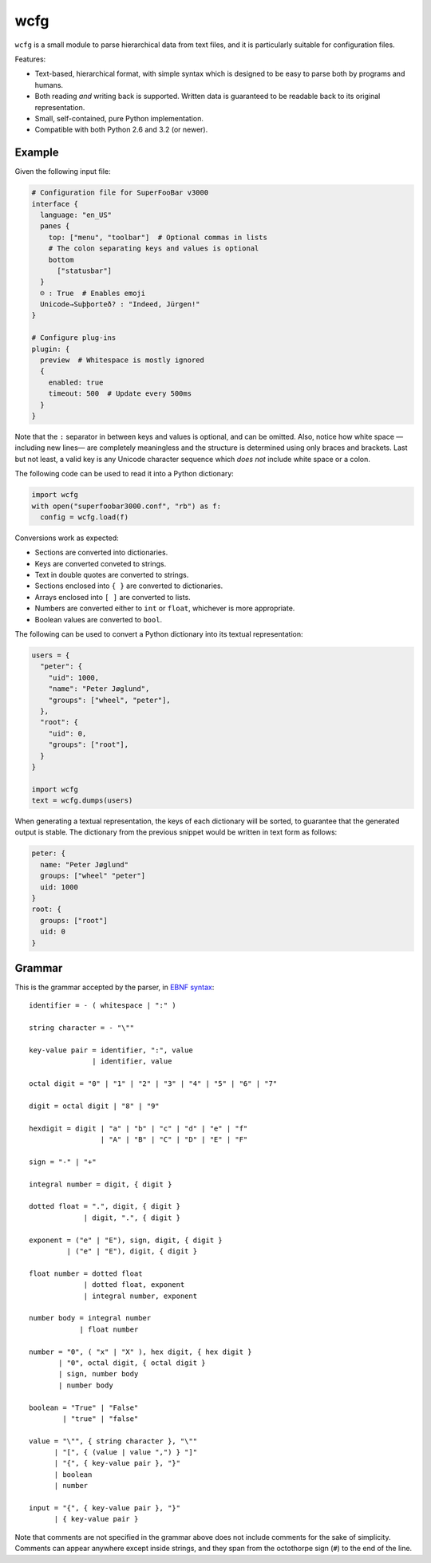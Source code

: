 ====
wcfg
====

.. image:: https://drone.io/github.com/aperezdc/python-wcfg/status.png
   :target: https://drone.io/github.com/aperezdc/python-wcfg/latest
   :alt: Build Status

``wcfg`` is a small module to parse hierarchical data from text files, and it
is particularly suitable for configuration files.

Features:

* Text-based, hierarchical format, with simple syntax which is designed to
  be easy to parse both by programs and humans.

* Both reading *and* writing back is supported. Written data is guaranteed
  to be readable back to its original representation.

* Small, self-contained, pure Python implementation.

* Compatible with both Python 2.6 and 3.2 (or newer).


Example
=======

Given the following input file:

.. code-block:: yaml

  # Configuration file for SuperFooBar v3000
  interface {
    language: "en_US"
    panes {
      top: ["menu", "toolbar"]  # Optional commas in lists
      # The colon separating keys and values is optional
      bottom
        ["statusbar"]
    }
    ☺ : True  # Enables emoji
    Unicode→Suþþorteð? : "Indeed, Jürgen!"
  }

  # Configure plug-ins
  plugin: {
    preview  # Whitespace is mostly ignored
    {
      enabled: true
      timeout: 500  # Update every 500ms
    }
  }

Note that the ``:`` separator in between keys and values is optional, and
can be omitted. Also, notice how white space —including new lines— are
completely meaningless and the structure is determined using only braces
and brackets. Last but not least, a valid key is any Unicode character
sequence which *does not* include white space or a colon.

The following code can be used to read it into a Python dictionary:

.. code-block:: python

  import wcfg
  with open("superfoobar3000.conf", "rb") as f:
    config = wcfg.load(f)

Conversions work as expected:

* Sections are converted into dictionaries.
* Keys are converted conveted to strings.
* Text in double quotes are converted to strings.
* Sections enclosed into ``{ }`` are converted to dictionaries.
* Arrays enclosed into ``[ ]`` are converted to lists.
* Numbers are converted either to ``int`` or ``float``, whichever is more
  appropriate.
* Boolean values are converted to ``bool``.

The following can be used to convert a Python dictionary into its textual
representation:

.. code-block:: python

  users = {
    "peter": {
      "uid": 1000,
      "name": "Peter Jøglund",
      "groups": ["wheel", "peter"],
    },
    "root": {
      "uid": 0,
      "groups": ["root"],
    }
  }

  import wcfg
  text = wcfg.dumps(users)

When generating a textual representation, the keys of each dictionary will
be sorted, to guarantee that the generated output is stable. The dictionary
from the previous snippet would be written in text form as follows:

.. code-block:: yaml

  peter: {
    name: "Peter Jøglund"
    groups: ["wheel" "peter"]
    uid: 1000
  }
  root: {
    groups: ["root"]
    uid: 0
  }


Grammar
=======

This is the grammar accepted by the parser, in `EBNF syntax
<https://en.wikipedia.org/wiki/Extended_Backus%E2%80%93Naur_Form>`__::

  identifier = - ( whitespace | ":" )

  string character = - "\""

  key-value pair = identifier, ":", value
                 | identifier, value

  octal digit = "0" | "1" | "2" | "3" | "4" | "5" | "6" | "7"

  digit = octal digit | "8" | "9"

  hexdigit = digit | "a" | "b" | "c" | "d" | "e" | "f"
                   | "A" | "B" | "C" | "D" | "E" | "F"

  sign = "-" | "+"

  integral number = digit, { digit }

  dotted float = ".", digit, { digit }
               | digit, ".", { digit }

  exponent = ("e" | "E"), sign, digit, { digit }
           | ("e" | "E"), digit, { digit }

  float number = dotted float
               | dotted float, exponent
               | integral number, exponent

  number body = integral number
              | float number

  number = "0", ( "x" | "X" ), hex digit, { hex digit }
         | "0", octal digit, { octal digit }
         | sign, number body
         | number body

  boolean = "True" | "False"
          | "true" | "false"

  value = "\"", { string character }, "\""
        | "[", { (value | value ",") } "]"
        | "{", { key-value pair }, "}"
        | boolean
        | number

  input = "{", { key-value pair }, "}"
        | { key-value pair }

Note that comments are not specified in the grammar above does not include
comments for the sake of simplicity. Comments can appear anywhere except
inside strings, and they span from the octothorpe sign (``#``) to the end of
the line.
